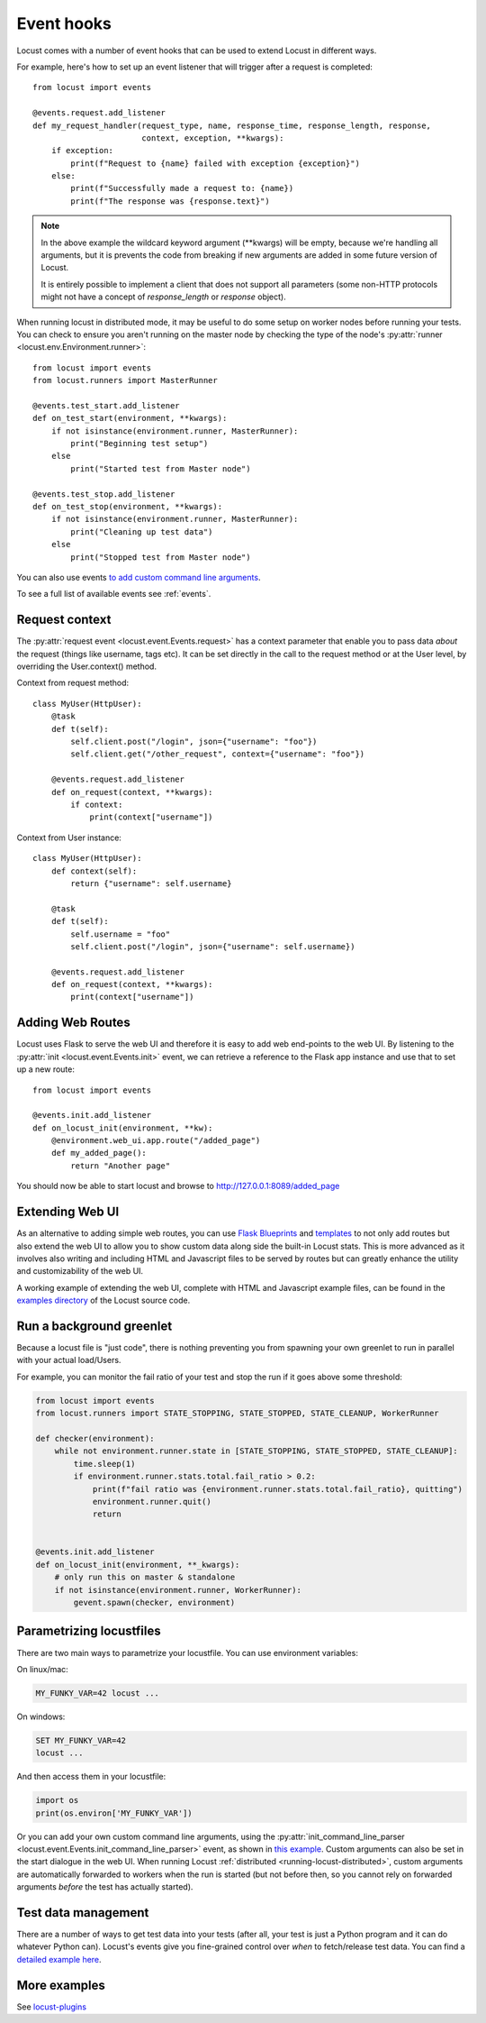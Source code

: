 .. _extending_locust:

===========
Event hooks
===========

Locust comes with a number of event hooks that can be used to extend Locust in different ways.

For example, here's how to set up an event listener that will trigger after a request is completed::

    from locust import events
    
    @events.request.add_listener
    def my_request_handler(request_type, name, response_time, response_length, response,
                           context, exception, **kwargs):
        if exception:
            print(f"Request to {name} failed with exception {exception}")
        else:
            print(f"Successfully made a request to: {name})
            print(f"The response was {response.text}")

.. note::

    In the above example the wildcard keyword argument (\**kwargs) will be empty, because we're handling all arguments, but it is prevents the code from breaking if new arguments are added in some future version of Locust.

    It is entirely possible to implement a client that does not support all parameters 
    (some non-HTTP protocols might not have a concept of `response_length` or `response` object).

When running locust in distributed mode, it may be useful to do some setup on worker nodes before running your tests. 
You can check to ensure you aren't running on the master node by checking the type of the node's :py:attr:`runner <locust.env.Environment.runner>`::

    from locust import events
    from locust.runners import MasterRunner

    @events.test_start.add_listener
    def on_test_start(environment, **kwargs):
        if not isinstance(environment.runner, MasterRunner):
            print("Beginning test setup")
        else
            print("Started test from Master node")

    @events.test_stop.add_listener
    def on_test_stop(environment, **kwargs):
        if not isinstance(environment.runner, MasterRunner):
            print("Cleaning up test data")
        else
            print("Stopped test from Master node")

You can also use events `to add custom command line arguments <https://github.com/locustio/locust/tree/master/examples/add_command_line_argument.py>`_. 

To see a full list of available events see :ref:`events`.

.. _request_context:

Request context
===============

The :py:attr:`request event <locust.event.Events.request>` has a context parameter that enable you to pass data `about` the request (things like username, tags etc). It can be set directly in the call to the request method or at the User level, by overriding the User.context() method. 

Context from request method::

    class MyUser(HttpUser):
        @task
        def t(self):
            self.client.post("/login", json={"username": "foo"})
            self.client.get("/other_request", context={"username": "foo"})

        @events.request.add_listener
        def on_request(context, **kwargs):
            if context:
                print(context["username"])
    
Context from User instance::

    class MyUser(HttpUser):
        def context(self):
            return {"username": self.username}

        @task
        def t(self):
            self.username = "foo"
            self.client.post("/login", json={"username": self.username})

        @events.request.add_listener
        def on_request(context, **kwargs):
            print(context["username"])


Adding Web Routes
==================

Locust uses Flask to serve the web UI and therefore it is easy to add web end-points to the web UI.
By listening to the :py:attr:`init <locust.event.Events.init>` event, we can retrieve a reference 
to the Flask app instance and use that to set up a new route::

    from locust import events
    
    @events.init.add_listener
    def on_locust_init(environment, **kw):
        @environment.web_ui.app.route("/added_page")
        def my_added_page():
            return "Another page"

You should now be able to start locust and browse to http://127.0.0.1:8089/added_page



Extending Web UI
================

As an alternative to adding simple web routes, you can use `Flask Blueprints 
<https://flask.palletsprojects.com/en/1.1.x/blueprints/>`_ and `templates 
<https://flask.palletsprojects.com/en/1.1.x/tutorial/templates/>`_ to not only add routes but also extend 
the web UI to allow you to show custom data along side the built-in Locust stats. This is more advanced 
as it involves also writing and including HTML and Javascript files to be served by routes but can 
greatly enhance the utility and customizability of the web UI.

A working example of extending the web UI, complete with HTML and Javascript example files, can be found 
in the `examples directory <https://github.com/locustio/locust/tree/master/examples>`_ of the Locust 
source code.



Run a background greenlet
=========================

Because a locust file is "just code", there is nothing preventing you from spawning your own greenlet to
run in parallel with your actual load/Users.

For example, you can monitor the fail ratio of your test and stop the run if it goes above some threshold:

.. code-block:: python

    from locust import events
    from locust.runners import STATE_STOPPING, STATE_STOPPED, STATE_CLEANUP, WorkerRunner

    def checker(environment):
        while not environment.runner.state in [STATE_STOPPING, STATE_STOPPED, STATE_CLEANUP]:
            time.sleep(1)
            if environment.runner.stats.total.fail_ratio > 0.2:
                print(f"fail ratio was {environment.runner.stats.total.fail_ratio}, quitting")
                environment.runner.quit()
                return


    @events.init.add_listener
    def on_locust_init(environment, **_kwargs):
        # only run this on master & standalone
        if not isinstance(environment.runner, WorkerRunner):
            gevent.spawn(checker, environment)

.. _parametrizing-locustfiles:

Parametrizing locustfiles
=========================

There are two main ways to parametrize your locustfile. You can use environment variables:

On linux/mac:

.. code-block:: bash

    MY_FUNKY_VAR=42 locust ...

On windows:

.. code-block:: bash

    SET MY_FUNKY_VAR=42
    locust ...

And then access them in your locustfile:

.. code-block:: python

    import os
    print(os.environ['MY_FUNKY_VAR'])

Or you can add your own custom command line arguments, using the :py:attr:`init_command_line_parser <locust.event.Events.init_command_line_parser>` event, as shown in `this example <https://github.com/locustio/locust/tree/master/examples/add_command_line_argument.py>`_. Custom arguments can also be set in the start dialogue in the web UI. When running Locust :ref:`distributed <running-locust-distributed>`, custom arguments are automatically forwarded to workers when the run is started (but not before then, so you cannot rely on forwarded arguments *before* the test has actually started).

Test data management
====================

There are a number of ways to get test data into your tests (after all, your test is just a Python program and it can do whatever Python can). Locust's events give you fine-grained control over *when* to fetch/release test data. You can find a `detailed example here <https://github.com/locustio/locust/tree/master/examples/test_data_management.py>`_. 

More examples
=============

See `locust-plugins <https://github.com/SvenskaSpel/locust-plugins#listeners>`_

